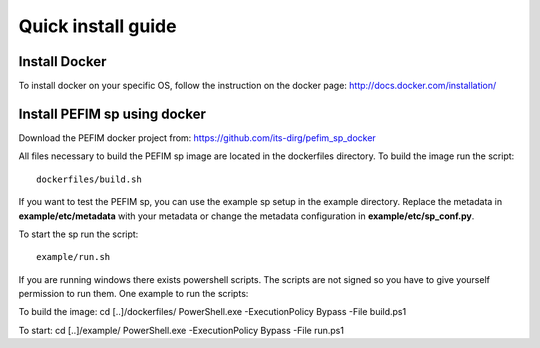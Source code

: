 .. _install:

*******************
Quick install guide
*******************

Install Docker
==============

To install docker on your specific OS, follow the instruction on the docker page: http://docs.docker.com/installation/

Install PEFIM sp using docker
=============================

Download the PEFIM docker project from: https://github.com/its-dirg/pefim_sp_docker

All files necessary to build the PEFIM sp image are located in the dockerfiles directory. To build the image run the script::

    dockerfiles/build.sh

If you want to test the PEFIM sp, you can use the example sp setup in the example directory.
Replace the metadata in **example/etc/metadata** with your metadata or change the metadata configuration in **example/etc/sp_conf.py**.

To start the sp run the script::

    example/run.sh


If you are running windows there exists powershell scripts. The scripts are not signed so you have to give yourself
permission to run them. One example to run the scripts:

To build the image:
cd [..]/dockerfiles/
PowerShell.exe -ExecutionPolicy Bypass -File build.ps1

To start:
cd [..]/example/
PowerShell.exe -ExecutionPolicy Bypass -File run.ps1
